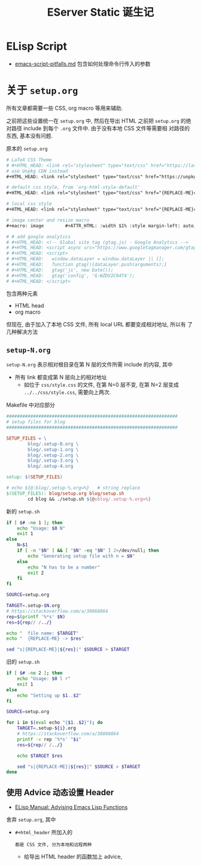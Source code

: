 #+title: EServer Static 诞生记

* ELisp Script

- [[https://gist.github.com/ctarbide/99b0ac9f7d6bef19cdd3e9f71b4cbcf7][emacs-script-pitfalls.md]]
  包含如何处理命令行传入的参数

* 关于 =setup.org=

所有文章都需要一些 CSS, org macro 等用来辅助.

之前把这些设置统一在 =setup.org= 中, 然后在导出 HTML 之前把 =setup.org=
的绝对路径 include 到每个 =.org= 文件中.  由于没有本地 CSS 文件等需要相
对路径的东西, 基本没有问题.

原本的 =setup.org=
#+begin_src org
  # LaTeX CSS Theme
  # #+HTML_HEAD: <link rel="stylesheet" type="text/css" href="https://latex.now.sh/style.css"/>
  # use Unpkg CDN instead
  ,#+HTML_HEAD: <link rel="stylesheet" type="text/css" href="https://unpkg.com/latex.css/style.css"/>

  # default css style, from `org-html-style-default'
  ,#+HTML_HEAD: <link rel="stylesheet" type="text/css" href="{REPLACE-ME}css/org-default.css"/>

  # local css style
  ,#+HTML_HEAD: <link rel="stylesheet" type="text/css" href="{REPLACE-ME}css/style.css"/>

  # image center and resize macro
  ,#+macro: image        #+ATTR_HTML: :width $1% :style margin-left: auto; margin-right: auto;

  # # add google analytics
  # #+HTML_HEAD: <!-- Global site tag (gtag.js) - Google Analytics -->
  # #+HTML_HEAD: <script async src="https://www.googletagmanager.com/gtag/js?id=G-WZDV2C04T4"></script>
  # #+HTML_HEAD: <script>
  # #+HTML_HEAD:   window.dataLayer = window.dataLayer || [];
  # #+HTML_HEAD:   function gtag(){dataLayer.push(arguments);}
  # #+HTML_HEAD:   gtag('js', new Date());
  # #+HTML_HEAD:   gtag('config', 'G-WZDV2C04T4');
  # #+HTML_HEAD: </script>
#+end_src
包含两种元素
- HTML head
- org macro

但现在, 由于加入了本地 CSS 文件, 所有 local URL 都要变成相对地址, 所以有
了几种解决方法

** =setup-N.org=

=setup-N.org= 表示相对根目录在第 N 层的文件所需 include 的内容, 其中
- 所有 link 都变成第 N 层向上的相对地址
  - 如位于 =css/style.css= 的文件, 在第 N=0 层不变,
    在第 N=2 层变成 =../../css/style.css=, 需要向上两次.

Makefile 中对应部分
#+begin_src makefile
  ################################################################
  # setup files for blog
  ################################################################

  SETUP_FILES = \
          blog/.setup-0.org \
          blog/.setup-1.org \
          blog/.setup-2.org \
          blog/.setup-3.org \
          blog/.setup-4.org

  setup: $(SETUP_FILES)

  # echo ${@:blog/.setup-%.org=%}	# string replace
  $(SETUP_FILES): blog/setup.org blog/setup.sh
          cd blog && ./setup.sh ${@:blog/.setup-%.org=%}
#+end_src

新的 =setup.sh=
#+begin_src bash
  if [ $# -ne 1 ]; then
      echo "Usage: $0 N"
      exit 1
  else
      N=$1
      if [ -n "$N" ] && [ "$N" -eq "$N" ] 2>/dev/null; then
          echo "Generating setup file with n = $N"
      else
          echo "N has to be a number"
          exit 2
      fi
  fi

  SOURCE=setup.org

  TARGET=.setup-$N.org
  # https://stackoverflow.com/a/38868864
  rep=$(printf '%*s' $N)
  res=${rep// /../}

  echo "  file name: $TARGET"
  echo "  {REPLACE-ME} -> $res"

  sed "s|{REPLACE-ME}|${res}|" $SOURCE > $TARGET
#+end_src

旧的 =setup.sh=
#+begin_src bash
  if [ $# -ne 2 ]; then
      echo "Usage: $0 l r"
      exit 1
  else
      echo "Setting up $1..$2"
  fi

  SOURCE=setup.org

  for i in $(eval echo "{$1..$2}"); do
      TARGET=.setup-${i}.org
      # https://stackoverflow.com/a/38868864
      printf -v rep '%*s' "$i"
      res=${rep// /../}

      echo $TARGET $res

      sed "s|{REPLACE-ME}|${res}|" $SOURCE > $TARGET
  done
#+end_src

** 使用 Advice 动态设置 Header

- [[https://www.gnu.org/software/emacs/manual/html_node/elisp/Advising-Functions.html][ELisp Manual: Advising Emacs Lisp Functions]]

舍弃 =setup.org=, 其中
- =#+html_header= 所加入的
  : 都是 CSS 文件, 分为本地和远程两种
  - 给导出 HTML header 的函数加上 advice,

